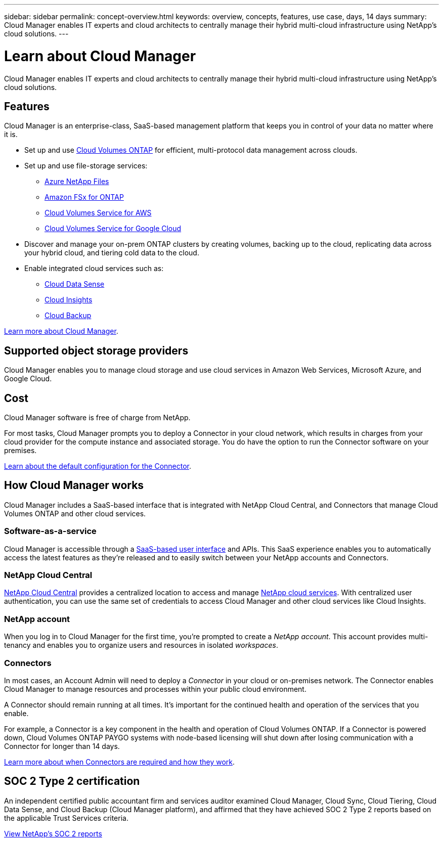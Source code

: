 ---
sidebar: sidebar
permalink: concept-overview.html
keywords: overview, concepts, features, use case, days, 14 days
summary: Cloud Manager enables IT experts and cloud architects to centrally manage their hybrid multi-cloud infrastructure using NetApp's cloud solutions.
---

= Learn about Cloud Manager
:hardbreaks:
:nofooter:
:icons: font
:linkattrs:
:imagesdir: ./media/

Cloud Manager enables IT experts and cloud architects to centrally manage their hybrid multi-cloud infrastructure using NetApp's cloud solutions.

== Features

Cloud Manager is an enterprise-class, SaaS-based management platform that keeps you in control of your data no matter where it is.

* Set up and use https://cloud.netapp.com/ontap-cloud[Cloud Volumes ONTAP^] for efficient, multi-protocol data management across clouds.
* Set up and use file-storage services:
+
** https://cloud.netapp.com/azure-netapp-files[Azure NetApp Files^]
** https://cloud.netapp.com/fsx-for-ontap[Amazon FSx for ONTAP^]
** https://cloud.netapp.com/cloud-volumes-service-for-aws[Cloud Volumes Service for AWS^]
** https://cloud.netapp.com/cloud-volumes-service-for-gcp[Cloud Volumes Service for Google Cloud^]
* Discover and manage your on-prem ONTAP clusters by creating volumes, backing up to the cloud, replicating data across your hybrid cloud, and tiering cold data to the cloud.
* Enable integrated cloud services such as:
** https://cloud.netapp.com/cloud-compliance[Cloud Data Sense^]
** https://cloud.netapp.com/cloud-insights[Cloud Insights^]
** https://cloud.netapp.com/cloud-backup-service[Cloud Backup^]

https://cloud.netapp.com/cloud-manager[Learn more about Cloud Manager^].

== Supported object storage providers

Cloud Manager enables you to manage cloud storage and use cloud services in Amazon Web Services, Microsoft Azure, and Google Cloud.

== Cost

Cloud Manager software is free of charge from NetApp.

For most tasks, Cloud Manager prompts you to deploy a Connector in your cloud network, which results in charges from your cloud provider for the compute instance and associated storage. You do have the option to run the Connector software on your premises.

link:reference-connector-default-config.html[Learn about the default configuration for the Connector].

== How Cloud Manager works

Cloud Manager includes a SaaS-based interface that is integrated with NetApp Cloud Central, and Connectors that manage Cloud Volumes ONTAP and other cloud services.

=== Software-as-a-service

Cloud Manager is accessible through a https://cloudmanager.netapp.com[SaaS-based user interface^] and APIs. This SaaS experience enables you to automatically access the latest features as they're released and to easily switch between your NetApp accounts and Connectors.

=== NetApp Cloud Central

https://cloud.netapp.com[NetApp Cloud Central^] provides a centralized location to access and manage https://www.netapp.com/us/products/cloud-services/use-cases-for-netapp-cloud-services.aspx[NetApp cloud services^]. With centralized user authentication, you can use the same set of credentials to access Cloud Manager and other cloud services like Cloud Insights.

=== NetApp account

When you log in to Cloud Manager for the first time, you're prompted to create a _NetApp account_. This account provides multi-tenancy and enables you to organize users and resources in isolated _workspaces_.

=== Connectors

In most cases, an Account Admin will need to deploy a _Connector_ in your cloud or on-premises network. The Connector enables Cloud Manager to manage resources and processes within your public cloud environment.

A Connector should remain running at all times. It's important for the continued health and operation of the services that you enable.

For example, a Connector is a key component in the health and operation of Cloud Volumes ONTAP. If a Connector is powered down, Cloud Volumes ONTAP PAYGO systems with node-based licensing will shut down after losing communication with a Connector for longer than 14 days.

link:concept-connectors.html[Learn more about when Connectors are required and how they work].

== SOC 2 Type 2 certification

An independent certified public accountant firm and services auditor examined Cloud Manager, Cloud Sync, Cloud Tiering, Cloud Data Sense, and Cloud Backup (Cloud Manager platform), and affirmed that they have achieved SOC 2 Type 2 reports based on the applicable Trust Services criteria.

https://www.netapp.com/company/trust-center/compliance/soc-2/[View NetApp's SOC 2 reports^]
